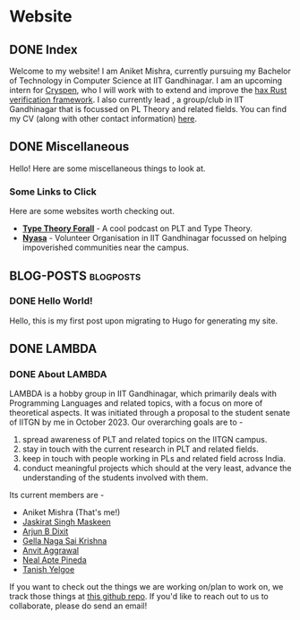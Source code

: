 #+hugo_base_dir: ../
#+OPTIONS: ^:nil
* Website
** DONE Index
   CLOSED: [2025-04-17 Thu 21:13]
   :PROPERTIES:
   :EXPORT_HUGO_SECTION: /
   :EXPORT_FILE_NAME: _index
   :END:

   Welcome to my website! I am Aniket Mishra, currently pursuing my Bachelor of Technology in Computer Science at IIT Gandhinagar. I am an upcoming intern for [[https://cryspen.com/][Cryspen]], who I will work with to extend and improve the [[https://github.com/cryspen/hax][hax Rust verification framework]]. I also currently lead @@hugo:[LAMBDA]({{< relref "lambda/about">}})@@, a group/club in IIT Gandhinagar that is focussed on PL Theory and related fields. You can find my CV (along with other contact information) [[/moderncv.pdf][here]].
** DONE Miscellaneous
   CLOSED: [2025-04-21 Mon 11:55]
   :PROPERTIES:
   :EXPORT_HUGO_SECTION: /
   :EXPORT_FILE_NAME: misc
   :END:
   Hello! Here are some miscellaneous things to look at.
*** Some Links to Click
    Here are some websites worth checking out.
    + *[[https://www.typetheoryforall.com/][Type Theory Forall]]* - A cool podcast on PLT and Type Theory.
    + *[[https://initiatives.iitgn.ac.in/nyasa/][Nyasa]]* - Volunteer Organisation in IIT Gandhinagar focussed on helping impoverished communities near the campus.
** BLOG-POSTS  :blogposts:
   :PROPERTIES:
   :CATEGORY: blog-posts
   :END:
*** DONE Hello World!
    CLOSED: [2025-04-17 Thu 21:13]
   :PROPERTIES:
   :EXPORT_FILE_NAME: hello-world
   :END:

   Hello, this is my first post upon migrating to Hugo for generating my site.
** DONE LAMBDA
   CLOSED: [2025-04-17 Thu 21:13]
   :PROPERTIES:
   :EXPORT_HUGO_SECTION: /lambda
   :END:
*** DONE About LAMBDA
    CLOSED: [2025-04-17 Thu 21:13]
    :PROPERTIES:
    :EXPORT_FILE_NAME: about
    :END:
    LAMBDA is a hobby group in IIT Gandhinagar, which primarily deals with Programming Languages and related topics, with a focus on more of theoretical aspects. It was initiated through a proposal to the student senate of IITGN by me in October 2023. Our overarching goals are to -
    1. spread awareness of PLT and related topics on the IITGN campus.
    2. stay in touch with the current research in PLT and related fields.
    3. keep in touch with people working in PLs and related field across India.
    4. conduct meaningful projects which should at the very least, advance the understanding of the students involved with them.

    Its current members are -
    * Aniket Mishra (That's me!)
    * [[mailto:23110146@iitgn.ac.in][Jaskirat Singh Maskeen]]
    * [[mailto:23110040@iitgn.ac.in][Arjun B Dixit]]
    * [[mailto:24110142@iitgn.ac.in][Gella Naga Sai Krishna]]
    * [[mailto:24110048@iitgn.ac.in][Anvit Aggrawal]]
    * [[mailto:neal.pineda@iitgn.ac.in][Neal Apte Pineda]]
    * [[mailto:23110328@iitgn.ac.in][Tanish Yelgoe]]

   If you want to check out the things we are working on/plan to work on, we track those things at [[https://github.com/satiscugcat/lambda-org][this github repo]]. If you'd like to reach out to us to collaborate, please do send an email!

      
    
    
   
